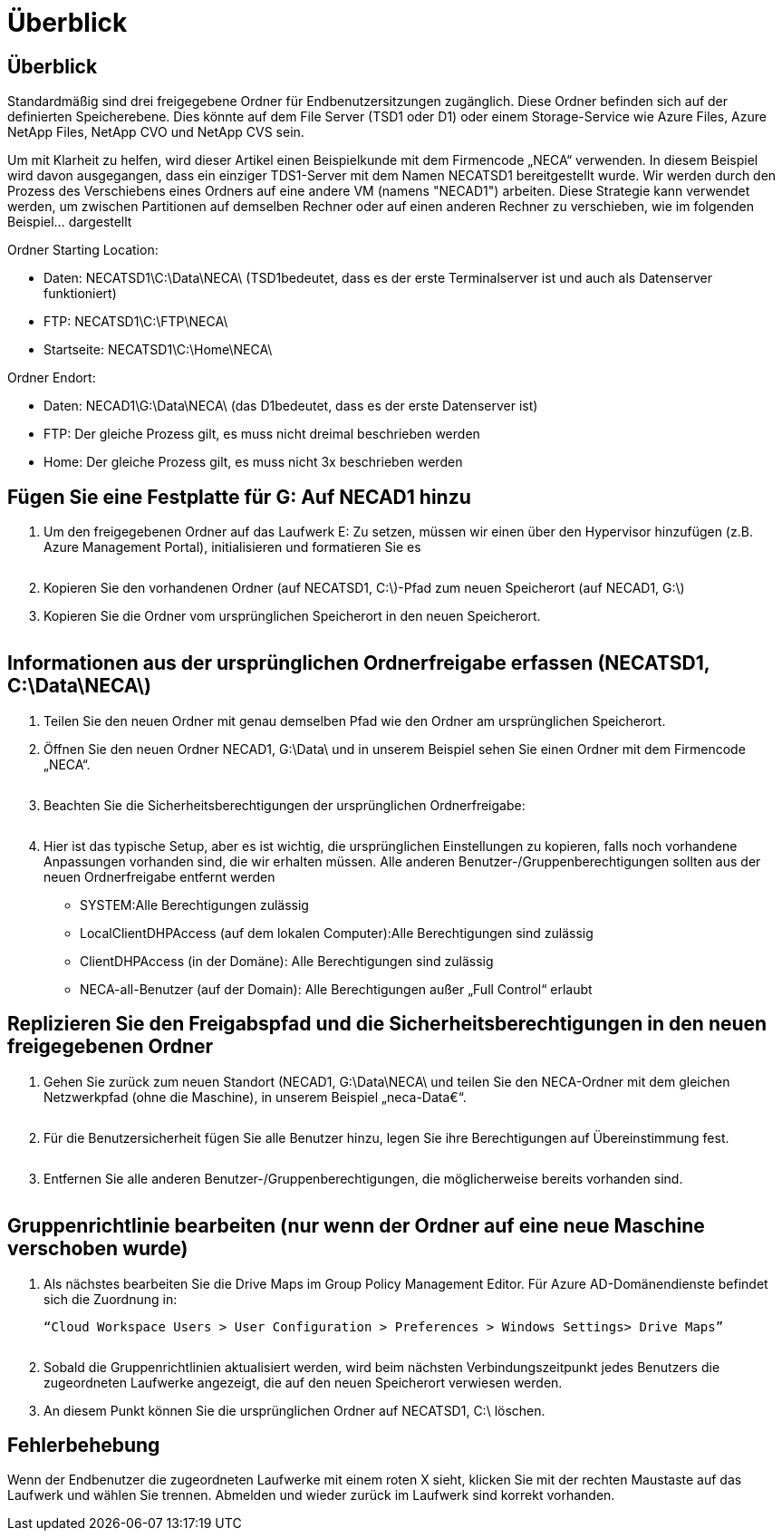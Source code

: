 = Überblick
:allow-uri-read: 




== Überblick

Standardmäßig sind drei freigegebene Ordner für Endbenutzersitzungen zugänglich. Diese Ordner befinden sich auf der definierten Speicherebene. Dies könnte auf dem File Server (TSD1 oder D1) oder einem Storage-Service wie Azure Files, Azure NetApp Files, NetApp CVO und NetApp CVS sein.

Um mit Klarheit zu helfen, wird dieser Artikel einen Beispielkunde mit dem Firmencode „NECA“ verwenden. In diesem Beispiel wird davon ausgegangen, dass ein einziger TDS1-Server mit dem Namen NECATSD1 bereitgestellt wurde. Wir werden durch den Prozess des Verschiebens eines Ordners auf eine andere VM (namens "NECAD1") arbeiten. Diese Strategie kann verwendet werden, um zwischen Partitionen auf demselben Rechner oder auf einen anderen Rechner zu verschieben, wie im folgenden Beispiel… dargestellt

Ordner Starting Location:

* Daten: NECATSD1\C:\Data\NECA\ (TSD1bedeutet, dass es der erste Terminalserver ist und auch als Datenserver funktioniert)
* FTP: NECATSD1\C:\FTP\NECA\
* Startseite: NECATSD1\C:\Home\NECA\


Ordner Endort:

* Daten: NECAD1\G:\Data\NECA\ (das D1bedeutet, dass es der erste Datenserver ist)
* FTP: Der gleiche Prozess gilt, es muss nicht dreimal beschrieben werden
* Home: Der gleiche Prozess gilt, es muss nicht 3x beschrieben werden




== Fügen Sie eine Festplatte für G: Auf NECAD1 hinzu

. Um den freigegebenen Ordner auf das Laufwerk E: Zu setzen, müssen wir einen über den Hypervisor hinzufügen (z.B. Azure Management Portal), initialisieren und formatieren Sie es
+
image:mapped1.png[""]

. Kopieren Sie den vorhandenen Ordner (auf NECATSD1, C:\)-Pfad zum neuen Speicherort (auf NECAD1, G:\)
. Kopieren Sie die Ordner vom ursprünglichen Speicherort in den neuen Speicherort.
+
image:mapped2.png[""]





== Informationen aus der ursprünglichen Ordnerfreigabe erfassen (NECATSD1, C:\Data\NECA\)

. Teilen Sie den neuen Ordner mit genau demselben Pfad wie den Ordner am ursprünglichen Speicherort.
. Öffnen Sie den neuen Ordner NECAD1, G:\Data\ und in unserem Beispiel sehen Sie einen Ordner mit dem Firmencode „NECA“.
+
image:mapped3.png[""]

. Beachten Sie die Sicherheitsberechtigungen der ursprünglichen Ordnerfreigabe:
+
image:mapped4.png[""]

. Hier ist das typische Setup, aber es ist wichtig, die ursprünglichen Einstellungen zu kopieren, falls noch vorhandene Anpassungen vorhanden sind, die wir erhalten müssen. Alle anderen Benutzer-/Gruppenberechtigungen sollten aus der neuen Ordnerfreigabe entfernt werden
+
** SYSTEM:Alle Berechtigungen zulässig
** LocalClientDHPAccess (auf dem lokalen Computer):Alle Berechtigungen sind zulässig
** ClientDHPAccess (in der Domäne): Alle Berechtigungen sind zulässig
** NECA-all-Benutzer (auf der Domain): Alle Berechtigungen außer „Full Control“ erlaubt






== Replizieren Sie den Freigabspfad und die Sicherheitsberechtigungen in den neuen freigegebenen Ordner

. Gehen Sie zurück zum neuen Standort (NECAD1, G:\Data\NECA\ und teilen Sie den NECA-Ordner mit dem gleichen Netzwerkpfad (ohne die Maschine), in unserem Beispiel „neca-Data€“.
+
image:mapped5.png[""]

. Für die Benutzersicherheit fügen Sie alle Benutzer hinzu, legen Sie ihre Berechtigungen auf Übereinstimmung fest.
+
image:mapped6.png[""]

. Entfernen Sie alle anderen Benutzer-/Gruppenberechtigungen, die möglicherweise bereits vorhanden sind.
+
image:mapped7.png[""]





== Gruppenrichtlinie bearbeiten (nur wenn der Ordner auf eine neue Maschine verschoben wurde)

. Als nächstes bearbeiten Sie die Drive Maps im Group Policy Management Editor. Für Azure AD-Domänendienste befindet sich die Zuordnung in:
+
 “Cloud Workspace Users > User Configuration > Preferences > Windows Settings> Drive Maps”
+
image:mapped8.png[""]

. Sobald die Gruppenrichtlinien aktualisiert werden, wird beim nächsten Verbindungszeitpunkt jedes Benutzers die zugeordneten Laufwerke angezeigt, die auf den neuen Speicherort verwiesen werden.
. An diesem Punkt können Sie die ursprünglichen Ordner auf NECATSD1, C:\ löschen.




== Fehlerbehebung

Wenn der Endbenutzer die zugeordneten Laufwerke mit einem roten X sieht, klicken Sie mit der rechten Maustaste auf das Laufwerk und wählen Sie trennen. Abmelden und wieder zurück im Laufwerk sind korrekt vorhanden.image:mapped9.png[""]
